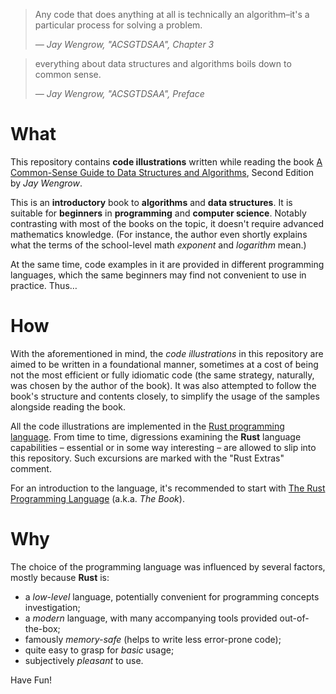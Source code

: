 #+begin_quote
Any code that does anything at all is technically an algorithm--it's a
particular process for solving a problem.

/--- Jay Wengrow, "ACSGTDSAA", Chapter 3/
#+end_quote

#+begin_quote
everything about data structures and algorithms boils down to common sense.

/--- Jay Wengrow, "ACSGTDSAA", Preface/
#+end_quote

* What

This repository contains *code illustrations* written while reading the book [[https://www.goodreads.com/book/show/34695800-a-common-sense-guide-to-data-structures-and-algorithms][A
Common-Sense Guide to Data Structures and Algorithms]], Second Edition by /Jay
Wengrow/.

This is an *introductory* book to *algorithms* and *data structures*. It is
suitable for *beginners* in *programming* and *computer science*. Notably
contrasting with most of the books on the topic, it doesn't require advanced
mathematics knowledge. (For instance, the author even shortly explains what the
terms of the school-level math /exponent/ and /logarithm/ mean.)

At the same time, code examples in it are provided in different programming
languages, which the same beginners may find not convenient to use in practice.
Thus...


* How

With the aforementioned in mind, the /code illustrations/ in this repository are
aimed to be written in a foundational manner, sometimes at a cost of being not
the most efficient or fully idiomatic code (the same strategy, naturally, was
chosen by the author of the book). It was also attempted to follow the book's
structure and contents closely, to simplify the usage of the samples alongside
reading the book.

All the code illustrations are implemented in the [[https://www.rust-lang.org][Rust programming language]].
From time to time, digressions examining the *Rust* language capabilities --
essential or in some way interesting -- are allowed to slip into this
repository. Such excursions are marked with the "Rust Extras" comment.

For an introduction to the language, it's recommended to start with [[https://doc.rust-lang.org/book/][The Rust
Programming Language]] (a.k.a. /The Book/).


* Why

The choice of the programming language was influenced by several factors, mostly
because *Rust* is:

- a /low-level/ language, potentially convenient for programming concepts
  investigation;
- a /modern/ language, with many accompanying tools provided out-of-the-box;
- famously /memory-safe/ (helps to write less error-prone code);
- quite easy to grasp for /basic/ usage;
- subjectively /pleasant/ to use.


Have Fun!
